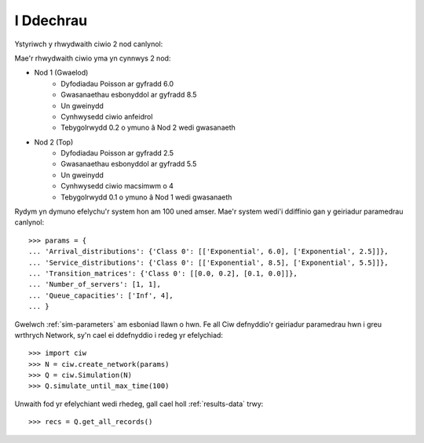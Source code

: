 .. _getting-started:

==========
I Ddechrau
==========

Ystyriwch y rhwydwaith ciwio 2 nod canlynol:

.. image:: ../_static/2nodes.svg
   :scale: 100 %
   :alt: Rhwydwaith ciwio 2 nod.
   :align: center

Mae'r rhwydwaith ciwio yma yn cynnwys 2 nod:

* Nod 1 (Gwaelod)
	- Dyfodiadau Poisson ar gyfradd 6.0
	- Gwasanaethau esbonyddol ar gyfradd 8.5
	- Un gweinydd
	- Cynhwysedd ciwio anfeidrol
	- Tebygolrwydd 0.2 o ymuno â Nod 2 wedi gwasanaeth
* Nod 2 (Top)
	- Dyfodiadau Poisson ar gyfradd 2.5
	- Gwasanaethau esbonyddol ar gyfradd  5.5
	- Un gweinydd
	- Cynhwysedd ciwio macsimwm o 4
	- Tebygolrwydd 0.1 o ymuno â Nod 1 wedi gwasanaeth

Rydym yn dymuno efelychu'r system hon am 100 uned amser. Mae'r system wedi'i ddiffinio gan y geiriadur paramedrau canlynol::

    >>> params = {
    ... 'Arrival_distributions': {'Class 0': [['Exponential', 6.0], ['Exponential', 2.5]]},
    ... 'Service_distributions': {'Class 0': [['Exponential', 8.5], ['Exponential', 5.5]]},
    ... 'Transition_matrices': {'Class 0': [[0.0, 0.2], [0.1, 0.0]]},
    ... 'Number_of_servers': [1, 1],
    ... 'Queue_capacities': ['Inf', 4],
    ... }

Gwelwch :ref:`sim-parameters` am esboniad llawn o hwn.
Fe all Ciw defnyddio'r geiriadur paramedrau hwn i greu wrthrych Network, sy'n cael ei ddefnyddio i redeg yr efelychiad::

	>>> import ciw
	>>> N = ciw.create_network(params)
	>>> Q = ciw.Simulation(N)
	>>> Q.simulate_until_max_time(100)

Unwaith fod yr efelychiant wedi rhedeg, gall cael holl :ref:`results-data` trwy::

	>>> recs = Q.get_all_records()

